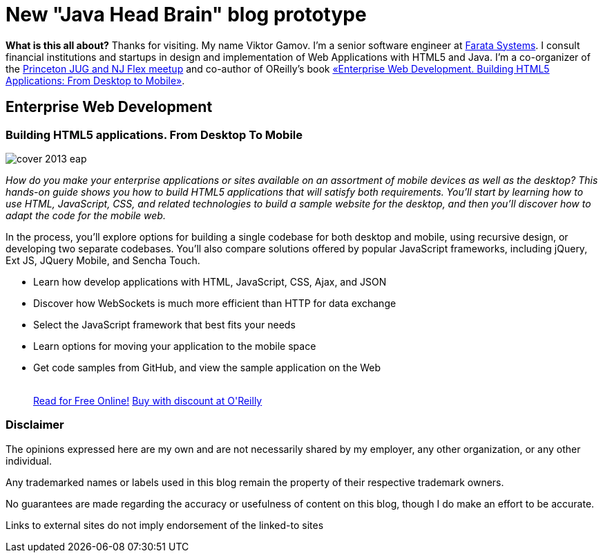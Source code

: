 = New "Java Head Brain" blog prototype
:awestruct-layout: index

[.panel]
*What is this all about?*
Thanks for visiting. My name Viktor Gamov. I'm a senior software engineer at http://faratasystems.com/[Farata Systems]. I consult financial institutions and startups in design and implementation of Web Applications with HTML5 and Java. I'm a co-organizer of the http://www.meetup.com/NJFlex/[Princeton JUG and NJ Flex meetup] and co-author of OReilly's book <<enterprisewebbook,«Enterprise Web Development. Building HTML5 Applications: From Desktop to Mobile»>>.

[[enterprisewebbook]]
== Enterprise Web Development
[role="header"]
=== Building HTML5 applications. From Desktop To Mobile

[.th.large-4.columns]
image::cover_2013_eap.jpg[]

[role="large-8 columns"]
_How do you make your enterprise applications or sites available on an assortment of mobile devices as well as the desktop? This hands-on guide shows you how to build HTML5 applications that will satisfy both requirements. You’ll start by learning how to use HTML, JavaScript, CSS, and related technologies to build a sample website for the desktop, and then you’ll discover how to adapt the code for the mobile web._

[role="large-8 columns"]
In the process, you’ll explore options for building a single codebase for both desktop and mobile, using recursive design, or developing two separate codebases. You’ll also compare solutions offered by popular JavaScript frameworks, including jQuery, Ext JS, JQuery Mobile, and Sencha Touch.

[role="large-8 columns"]
* Learn how develop applications with HTML, JavaScript, CSS, Ajax, and JSON
* Discover how WebSockets is much more efficient than HTTP for data exchange
* Select the JavaScript framework that best fits your needs
* Learn options for moving your application to the mobile space
* Get code samples from GitHub, and view the sample application on the Web
+

++++
<br />
<a class="small button success radius" target="_blank" href="http://enterprisewebbook.com">Read for Free Online!</a>
<a class="small button" href="http://shop.oreilly.com/product/0636920028314.do?&code=WKERRLS">Buy with discount at O'Reilly</a>
++++

[role="large-12 columns"]
=== Disclaimer

The opinions expressed here are my own and are not necessarily shared by my employer, any other organization, or any other individual.

Any trademarked names or labels used in this blog remain the property of their respective trademark owners.

No guarantees are made regarding the accuracy or usefulness of content on this blog, though I do make an effort to be accurate.

Links to external sites do not imply endorsement of the linked-to sites    
